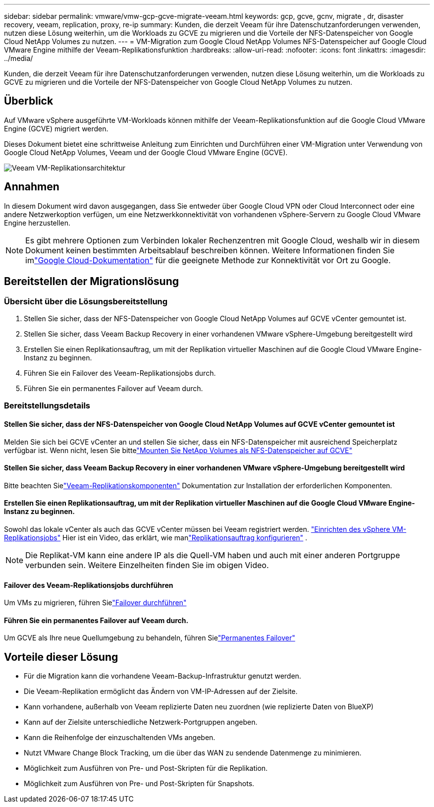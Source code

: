 ---
sidebar: sidebar 
permalink: vmware/vmw-gcp-gcve-migrate-veeam.html 
keywords: gcp, gcve, gcnv, migrate , dr, disaster recovery, veeam, replication, proxy, re-ip 
summary: Kunden, die derzeit Veeam für ihre Datenschutzanforderungen verwenden, nutzen diese Lösung weiterhin, um die Workloads zu GCVE zu migrieren und die Vorteile der NFS-Datenspeicher von Google Cloud NetApp Volumes zu nutzen. 
---
= VM-Migration zum Google Cloud NetApp Volumes NFS-Datenspeicher auf Google Cloud VMware Engine mithilfe der Veeam-Replikationsfunktion
:hardbreaks:
:allow-uri-read: 
:nofooter: 
:icons: font
:linkattrs: 
:imagesdir: ../media/


[role="lead"]
Kunden, die derzeit Veeam für ihre Datenschutzanforderungen verwenden, nutzen diese Lösung weiterhin, um die Workloads zu GCVE zu migrieren und die Vorteile der NFS-Datenspeicher von Google Cloud NetApp Volumes zu nutzen.



== Überblick

Auf VMware vSphere ausgeführte VM-Workloads können mithilfe der Veeam-Replikationsfunktion auf die Google Cloud VMware Engine (GCVE) migriert werden.

Dieses Dokument bietet eine schrittweise Anleitung zum Einrichten und Durchführen einer VM-Migration unter Verwendung von Google Cloud NetApp Volumes, Veeam und der Google Cloud VMware Engine (GCVE).

image:gcp-migration-veeam-001.png["Veeam VM-Replikationsarchitektur"]



== Annahmen

In diesem Dokument wird davon ausgegangen, dass Sie entweder über Google Cloud VPN oder Cloud Interconnect oder eine andere Netzwerkoption verfügen, um eine Netzwerkkonnektivität von vorhandenen vSphere-Servern zu Google Cloud VMware Engine herzustellen.


NOTE: Es gibt mehrere Optionen zum Verbinden lokaler Rechenzentren mit Google Cloud, weshalb wir in diesem Dokument keinen bestimmten Arbeitsablauf beschreiben können.  Weitere Informationen finden Sie imlink:https://cloud.google.com/network-connectivity/docs/how-to/choose-product["Google Cloud-Dokumentation"] für die geeignete Methode zur Konnektivität vor Ort zu Google.



== Bereitstellen der Migrationslösung



=== Übersicht über die Lösungsbereitstellung

. Stellen Sie sicher, dass der NFS-Datenspeicher von Google Cloud NetApp Volumes auf GCVE vCenter gemountet ist.
. Stellen Sie sicher, dass Veeam Backup Recovery in einer vorhandenen VMware vSphere-Umgebung bereitgestellt wird
. Erstellen Sie einen Replikationsauftrag, um mit der Replikation virtueller Maschinen auf die Google Cloud VMware Engine-Instanz zu beginnen.
. Führen Sie ein Failover des Veeam-Replikationsjobs durch.
. Führen Sie ein permanentes Failover auf Veeam durch.




=== Bereitstellungsdetails



==== Stellen Sie sicher, dass der NFS-Datenspeicher von Google Cloud NetApp Volumes auf GCVE vCenter gemountet ist

Melden Sie sich bei GCVE vCenter an und stellen Sie sicher, dass ein NFS-Datenspeicher mit ausreichend Speicherplatz verfügbar ist.  Wenn nicht, lesen Sie bittelink:vmw-gcp-gcve-nfs-ds-overview.html["Mounten Sie NetApp Volumes als NFS-Datenspeicher auf GCVE"]



==== Stellen Sie sicher, dass Veeam Backup Recovery in einer vorhandenen VMware vSphere-Umgebung bereitgestellt wird

Bitte beachten Sielink:https://helpcenter.veeam.com/docs/backup/vsphere/replication_components.html?ver=120["Veeam-Replikationskomponenten"] Dokumentation zur Installation der erforderlichen Komponenten.



==== Erstellen Sie einen Replikationsauftrag, um mit der Replikation virtueller Maschinen auf die Google Cloud VMware Engine-Instanz zu beginnen.

Sowohl das lokale vCenter als auch das GCVE vCenter müssen bei Veeam registriert werden. link:https://helpcenter.veeam.com/docs/backup/vsphere/replica_job.html?ver=120["Einrichten des vSphere VM-Replikationsjobs"] Hier ist ein Video, das erklärt, wie manlink:https://youtu.be/uzmKXtv7EeY["Replikationsauftrag konfigurieren"] .


NOTE: Die Replikat-VM kann eine andere IP als die Quell-VM haben und auch mit einer anderen Portgruppe verbunden sein.  Weitere Einzelheiten finden Sie im obigen Video.



==== Failover des Veeam-Replikationsjobs durchführen

Um VMs zu migrieren, führen Sielink:https://helpcenter.veeam.com/docs/backup/vsphere/performing_failover.html?ver=120["Failover durchführen"]



==== Führen Sie ein permanentes Failover auf Veeam durch.

Um GCVE als Ihre neue Quellumgebung zu behandeln, führen Sielink:https://helpcenter.veeam.com/docs/backup/vsphere/permanent_failover.html?ver=120["Permanentes Failover"]



== Vorteile dieser Lösung

* Für die Migration kann die vorhandene Veeam-Backup-Infrastruktur genutzt werden.
* Die Veeam-Replikation ermöglicht das Ändern von VM-IP-Adressen auf der Zielsite.
* Kann vorhandene, außerhalb von Veeam replizierte Daten neu zuordnen (wie replizierte Daten von BlueXP)
* Kann auf der Zielsite unterschiedliche Netzwerk-Portgruppen angeben.
* Kann die Reihenfolge der einzuschaltenden VMs angeben.
* Nutzt VMware Change Block Tracking, um die über das WAN zu sendende Datenmenge zu minimieren.
* Möglichkeit zum Ausführen von Pre- und Post-Skripten für die Replikation.
* Möglichkeit zum Ausführen von Pre- und Post-Skripten für Snapshots.

